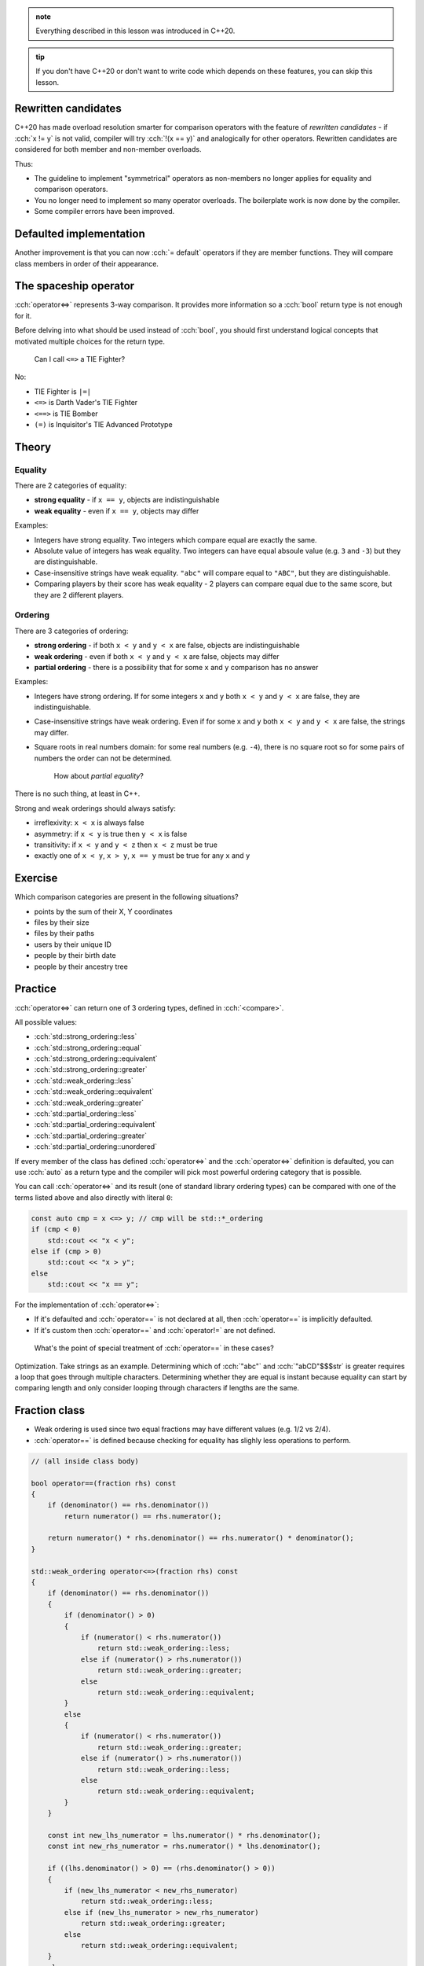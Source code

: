 .. title: 03 - 3-way comparison
.. slug: 03_3way_comparison
.. description: 3-way comparison operators
.. author: Xeverous

.. admonition:: note
    :class: note

    Everything described in this lesson was introduced in C++20.

.. admonition:: tip
    :class: tip

    If you don't have C++20 or don't want to write code which depends on these features, you can skip this lesson.

Rewritten candidates
####################

C++20 has made overload resolution smarter for comparison operators with the feature of *rewritten candidates* - if :cch:`x != y` is not valid, compiler will try :cch:`!(x == y)` and analogically for other operators. Rewritten candidates are considered for both member and non-member overloads.

Thus:

- The guideline to implement "symmetrical" operators as non-members no longer applies for equality and comparison operators.
- You no longer need to implement so many operator overloads. The boilerplate work is now done by the compiler.
- Some compiler errors have been improved.

Defaulted implementation
########################

Another improvement is that you can now :cch:`= default` operators if they are member functions. They will compare class members in order of their appearance.

The spaceship operator
######################

:cch:`operator<=>` represents 3-way comparison. It provides more information so a :cch:`bool` return type is not enough for it.

Before delving into what should be used instead of :cch:`bool`, you should first understand logical concepts that motivated multiple choices for the return type.

    Can I call ``<=>`` a TIE Fighter?

No:

- TIE Fighter is ``|=|``
- ``<=>`` is Darth Vader's TIE Fighter
- ``<==>`` is TIE Bomber
- ``(=)`` is Inquisitor's TIE Advanced Prototype

Theory
######

Equality
========

There are 2 categories of equality:

- **strong equality** - if ``x == y``, objects are indistinguishable
- **weak equality** - even if ``x == y``, objects may differ

Examples:

- Integers have strong equality. Two integers which compare equal are exactly the same.
- Absolute value of integers has weak equality. Two integers can have equal absoule value (e.g. ``3`` and ``-3``) but they are distinguishable.
- Case-insensitive strings have weak equality. ``"abc"`` will compare equal to ``"ABC"``, but they are distinguishable.
- Comparing players by their score has weak equality - 2 players can compare equal due to the same score, but they are 2 different players.

Ordering
========

There are 3 categories of ordering:

- **strong ordering** - if both ``x < y`` and ``y < x`` are false, objects are indistinguishable
- **weak ordering** - even if both ``x < y`` and ``y < x`` are false, objects may differ
- **partial ordering** - there is a possibility that for some ``x`` and ``y`` comparison has no answer

Examples:

- Integers have strong ordering. If for some integers ``x`` and ``y`` both ``x < y`` and ``y < x`` are false, they are indistinguishable.
- Case-insensitive strings have weak ordering. Even if for some ``x`` and ``y`` both ``x < y`` and ``y < x`` are false, the strings may differ.
- Square roots in real numbers domain: for some real numbers (e.g. ``-4``), there is no square root so for some pairs of numbers the order can not be determined.

    How about *partial equality*?

There is no such thing, at least in C++.

Strong and weak orderings should always satisfy:

- irreflexivity: ``x < x`` is always false
- asymmetry: if ``x < y`` is true then ``y < x`` is false
- transitivity: if ``x < y`` and ``y < z`` then ``x < z`` must be true
- exactly one of ``x < y``, ``x > y``, ``x == y`` must be true for any ``x`` and ``y``

Exercise
########

Which comparison categories are present in the following situations?

- points by the sum of their X, Y coordinates
- files by their size
- files by their paths
- users by their unique ID
- people by their birth date
- people by their ancestry tree

.. details::
    :summary: Answers

    - weak ordering (points 3,5 and 4,4 are equal)
    - weak ordering (files with same size can be different)
    - weak equality (symlinks can create multiple paths for the same file), weak ordering if we additionally consider sorting paths as strings
    - strong equality (IDs are unique so 2 identical IDs refer to the same user) or strong ordering (if IDs are treated as numbers and can be sorted)
    - weak ordering (date can be the same for different people)
    - partial ordering (for some pairs of people we can not determine their common ancestor)

Practice
########

:cch:`operator<=>` can return one of 3 ordering types, defined in :cch:`<compare>`.

All possible values:

- :cch:`std::strong_ordering::less`
- :cch:`std::strong_ordering::equal`
- :cch:`std::strong_ordering::equivalent`
- :cch:`std::strong_ordering::greater`
- :cch:`std::weak_ordering::less`
- :cch:`std::weak_ordering::equivalent`
- :cch:`std::weak_ordering::greater`
- :cch:`std::partial_ordering::less`
- :cch:`std::partial_ordering::equivalent`
- :cch:`std::partial_ordering::greater`
- :cch:`std::partial_ordering::unordered`

If every member of the class has defined :cch:`operator<=>` and the :cch:`operator<=>` definition is defaulted, you can use :cch:`auto` as a return type and the compiler will pick most powerful ordering category that is possible.

You can call :cch:`operator<=>` and its result (one of standard library ordering types) can be compared with one of the terms listed above and also directly with literal ``0``:

.. TOCOLOR

.. code::

    const auto cmp = x <=> y; // cmp will be std::*_ordering
    if (cmp < 0)
        std::cout << "x < y";
    else if (cmp > 0)
        std::cout << "x > y";
    else
        std::cout << "x == y";

For the implementation of :cch:`operator<=>`:

- If it's defaulted and :cch:`operator==` is not declared at all, then :cch:`operator==` is implicitly defaulted.
- If it's custom then :cch:`operator==` and :cch:`operator!=` are not defined.

..

    What's the point of special treatment of :cch:`operator==` in these cases?

Optimization. Take strings as an example. Determining which of :cch:`"abc"` and :cch:`"abCD"$$$str` is greater requires a loop that goes through multiple characters. Determining whether they are equal is instant because equality can start by comparing length and only consider looping through characters if lengths are the same.

Fraction class
##############

- Weak ordering is used since two equal fractions may have different values (e.g. 1/2 vs 2/4).
- :cch:`operator==` is defined because checking for equality has slighly less operations to perform.

.. TOCOLOR

.. code::

    // (all inside class body)

    bool operator==(fraction rhs) const
    {
        if (denominator() == rhs.denominator())
            return numerator() == rhs.numerator();

        return numerator() * rhs.denominator() == rhs.numerator() * denominator();
    }

    std::weak_ordering operator<=>(fraction rhs) const
    {
        if (denominator() == rhs.denominator())
        {
            if (denominator() > 0)
            {
                if (numerator() < rhs.numerator())
                    return std::weak_ordering::less;
                else if (numerator() > rhs.numerator())
                    return std::weak_ordering::greater;
                else
                    return std::weak_ordering::equivalent;
            }
            else
            {
                if (numerator() < rhs.numerator())
                    return std::weak_ordering::greater;
                else if (numerator() > rhs.numerator())
                    return std::weak_ordering::less;
                else
                    return std::weak_ordering::equivalent;
            }
        }

        const int new_lhs_numerator = lhs.numerator() * rhs.denominator();
        const int new_rhs_numerator = rhs.numerator() * lhs.denominator();

        if ((lhs.denominator() > 0) == (rhs.denominator() > 0))
        {
            if (new_lhs_numerator < new_rhs_numerator)
                return std::weak_ordering::less;
            else if (new_lhs_numerator > new_rhs_numerator)
                return std::weak_ordering::greater;
            else
                return std::weak_ordering::equivalent;
        }
        else
        {
            if (new_lhs_numerator < new_rhs_numerator)
                return std::weak_ordering::greater;
            else if (new_lhs_numerator > new_rhs_numerator)
                return std::weak_ordering::less;
            else
                return std::weak_ordering::equivalent;
        }
    }

Mixed-type comparisons
######################

.. this section requres explanation of autogenerated comparisons

Recall player example from previous lesson - now it can be simplified to this code:

.. TOCOLOR

.. code::

    class player
    {
    private:
        int id;
        // lots of other fields... (potentially expensive to construct)

    public:
        // [...]

        bool operator==(const player& rhs) const
        {
            return id == rhs.id;
        }

        bool operator==(int other_id) const
        {
            return id == other_id;
        }
    };

Lexicographical comparison
##########################

Just like in previous lesson, you can use :cch:`std::tie` trick to avoid writing bug-prone code:

.. TOCOLOR

.. code::

    #include <tuple>

    struct package
    {
        int rack;
        int shelf;
        int position;
        // [...] some other members that you don't want to use in comparison

        auto operator<=>(package rhs) const
        {
            return std::tie(lhs.rack, lhs.shelf, lhs.position)
               <=> std::tie(rhs.rack, rhs.shelf, rhs.position);
        }
    };

If there were no extra members, the operator could be defined using :cch:`= default`.

Recommendations
###############

Using comparisons
=================

- Only call :cch:`operator<=>` if you truly need a 3-way comparison answer (for performance reasons). Examples:

  - If you only need to know whether 2 objects are equal, use :cch:`operator==`.
  - If you search only for a minimum element, comparing subsequent elements with the minimum one using :cch:`operator<` is enough.

- Don't implement :cch:`operator<=>` just because you need something for :cch:`std::map` or other parts of the standard library. If the type makes no sense in ordering (e.g. a complex number class) but you need something for a container it's much better to use a function object that only affects the container.

Implementing comparisons
========================

For any class type:

- If you want just equality, implement only :cch:`operator==`.

  - If you want it to compare all members in their order of appearance, you can :cch:`= default` it.

- If you want ordering, implement :cch:`operator<=>`.

  - If you want it to compare all members in their order of appearance, you can :cch:`= default` it.
  - If you want to optimize equality checks, you can additionally implement :cch:`operator==`.
  - Don't define :cch:`operator<=>` with :cch:`std::partial_ordering` return type - it's very surprising when for some pair of objects all :cch:`x < y`, :cch:`x == y` and :cch:`x > y` can return :cch:`false`. Instead, write a free function named exactly ``partial_order`` and use this function.

Advanced features
#################

The standard library contains *niebloids* that can be used to compare objects and produce a result of specific comparison category (as long as the comparison is possible): :cch:`std::strong_order`, :cch:`std::weak_order` and :cch:`std::partial_order`.

When writing generic code, it is recommended not to use :cch:`operator<=>` as not every type may have it defined. Instead, it is recommended to use a template like the one presented below that will check for :cch:`operator<=>` existence and fall back to other operators.

.. TOCOLOR

.. code::

    #include <compare>
    #include <type_traits>

    struct synth_three_way_t
    {
        template <typename T, std::totally_ordered_with<T> U>
        constexpr auto operator()(const T& lhs, const U& rhs) const
        {
            if constexpr (std::three_way_comparable_with<T, U>)
            {
                return lhs <=> rhs;
            }
            else
            {
                if (lhs == rhs)
                    return std::weak_ordering::equal;
                else if (lhs < rhs)
                    return std::weak_ordering::less;
                else
                    return std::weak_ordering::greater;
            }
        }
    };
    inline constexpr synth_three_way_t synth_three_way;

    template <typename T, typename U = T>
    using synth_three_way_category
        = decltype(synth_three_way(std::declval<const T&>(), std::declval<const U&>()));

Trivia
######

There was an idea to use the name :cch:`<=>$$$0pp_header` for the header :cch:`<compare>`\ [citation needed] but it was ultimately resigned from due to concern that ``=`` may not be in the set of supported characters for paths on some implementations.

----

This lesson has been based on:

- https://www.jonathanmueller.dev/talk/meetingcpp2019/
- https://youtube.com/watch?v=bysb-tzglqg
